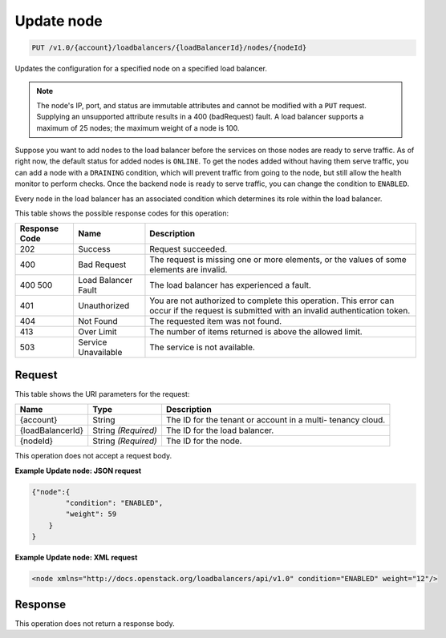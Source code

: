 
.. THIS OUTPUT IS GENERATED FROM THE WADL. DO NOT EDIT.

.. _api-operations-put-update-node-v1.0-account-loadbalancers-loadbalancerid-nodes-nodeid:

Update node
^^^^^^^^^^^^^^^^^^^^^^^^^^^^^^^^^^^^^^^^^^^^^^^^^^^^^^^^^^^^^^^^^^^^^^^^^^^^^^^^

.. code::

    PUT /v1.0/{account}/loadbalancers/{loadBalancerId}/nodes/{nodeId}

Updates the configuration for a specified node on a specified load balancer.

.. note::
   The node's IP, port, and status are immutable attributes and cannot be modified with a ``PUT`` request. Supplying an unsupported attribute results in a 400 (badRequest) fault. A load balancer supports a maximum of 25 nodes; the maximum weight of a node is 100.
   
   

Suppose you want to add nodes to the load balancer before the services on those nodes are ready to serve traffic. As of right now, the default status for added nodes is ``ONLINE``. To get the nodes added without having them serve traffic, you can add a node with a ``DRAINING`` condition, which will prevent traffic from going to the node, but still allow the health monitor to perform checks. Once the backend node is ready to serve traffic, you can change the condition to ``ENABLED``.

Every node in the load balancer has an associated condition which determines its role within the load balancer.



This table shows the possible response codes for this operation:


+--------------------------+-------------------------+-------------------------+
|Response Code             |Name                     |Description              |
+==========================+=========================+=========================+
|202                       |Success                  |Request succeeded.       |
+--------------------------+-------------------------+-------------------------+
|400                       |Bad Request              |The request is missing   |
|                          |                         |one or more elements, or |
|                          |                         |the values of some       |
|                          |                         |elements are invalid.    |
+--------------------------+-------------------------+-------------------------+
|400 500                   |Load Balancer Fault      |The load balancer has    |
|                          |                         |experienced a fault.     |
+--------------------------+-------------------------+-------------------------+
|401                       |Unauthorized             |You are not authorized   |
|                          |                         |to complete this         |
|                          |                         |operation. This error    |
|                          |                         |can occur if the request |
|                          |                         |is submitted with an     |
|                          |                         |invalid authentication   |
|                          |                         |token.                   |
+--------------------------+-------------------------+-------------------------+
|404                       |Not Found                |The requested item was   |
|                          |                         |not found.               |
+--------------------------+-------------------------+-------------------------+
|413                       |Over Limit               |The number of items      |
|                          |                         |returned is above the    |
|                          |                         |allowed limit.           |
+--------------------------+-------------------------+-------------------------+
|503                       |Service Unavailable      |The service is not       |
|                          |                         |available.               |
+--------------------------+-------------------------+-------------------------+


Request
""""""""""""""""




This table shows the URI parameters for the request:

+--------------------------+-------------------------+-------------------------+
|Name                      |Type                     |Description              |
+==========================+=========================+=========================+
|{account}                 |String                   |The ID for the tenant or |
|                          |                         |account in a multi-      |
|                          |                         |tenancy cloud.           |
+--------------------------+-------------------------+-------------------------+
|{loadBalancerId}          |String *(Required)*      |The ID for the load      |
|                          |                         |balancer.                |
+--------------------------+-------------------------+-------------------------+
|{nodeId}                  |String *(Required)*      |The ID for the node.     |
+--------------------------+-------------------------+-------------------------+





This operation does not accept a request body.




**Example Update node: JSON request**


.. code::

    {"node":{
            "condition": "ENABLED",
            "weight": 59
        }
    }


**Example Update node: XML request**


.. code::

    <node xmlns="http://docs.openstack.org/loadbalancers/api/v1.0" condition="ENABLED" weight="12"/>


Response
""""""""""""""""






This operation does not return a response body.





